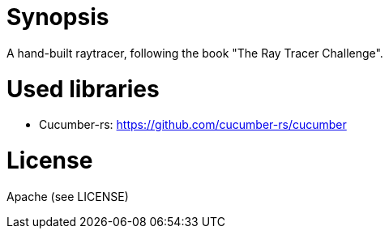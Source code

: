 = Synopsis
A hand-built raytracer, following the book "The Ray Tracer Challenge".

= Used libraries
* Cucumber-rs: https://github.com/cucumber-rs/cucumber

= License 
Apache (see LICENSE)

